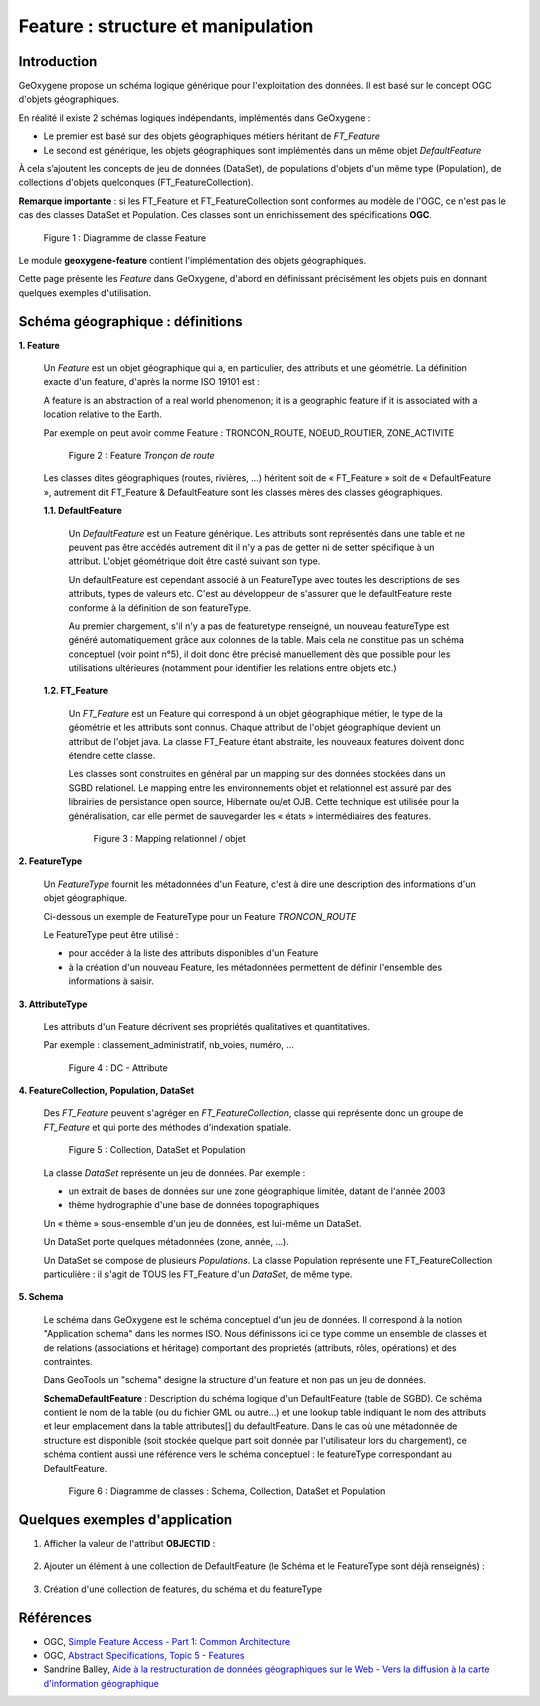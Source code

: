 .. _feature:

Feature : structure et manipulation
####################################

Introduction
**************

GeOxygene propose un schéma logique générique pour l'exploitation des données. Il est basé sur le concept OGC d'objets géographiques. 

En réalité il existe 2 schémas logiques indépendants, implémentés dans GeOxygene :

- Le premier est basé sur des objets géographiques métiers héritant de *FT_Feature*
- Le second est générique, les objets géographiques sont implémentés dans un même objet *DefaultFeature*

À cela s’ajoutent les concepts de jeu de données (DataSet), de populations d'objets d'un même type (Population), de collections d'objets
quelconques (FT_FeatureCollection).  

**Remarque importante** : si les FT_Feature et FT_FeatureCollection sont conformes au modèle de l'OGC, 
ce n'est pas le cas des classes DataSet et Population. Ces classes sont un enrichissement des spécifications **OGC**.

.. container:: centerside

   .. figure:: /documentation/resources/img/feature/DC-FeatureType02.png
      :width: 800px
       
      Figure 1 : Diagramme de classe Feature
       

Le module **geoxygene-feature** contient l'implémentation des objets géographiques. 

Cette page présente les *Feature* dans GeOxygene, d'abord en définissant précisément les objets
puis en donnant quelques exemples d'utilisation.


Schéma géographique : définitions
***********************************

**1. Feature**

   Un *Feature* est un objet géographique qui a, en particulier, des attributs et une géométrie. 
   La définition exacte d'un feature, d'après la norme ISO 19101 est : 

   .. container:: chemin

      A feature is an abstraction of a real world phenomenon; it is a geographic feature if it is associated with a location relative to the Earth. 

   Par exemple on peut avoir comme Feature : TRONCON_ROUTE, NOEUD_ROUTIER, ZONE_ACTIVITE

   .. container:: centerside

      .. figure:: /documentation/resources/img/feature/TronconRoute.png
         :width: 250px
       
         Figure 2 : Feature *Tronçon de route*
         
   Les classes dites géographiques (routes, rivières, …) héritent soit de « FT_Feature » soit de « DefaultFeature », autrement dit
   FT_Feature & DefaultFeature sont les classes mères des classes géographiques.

   **1.1. DefaultFeature**

        Un *DefaultFeature* est un Feature générique. Les attributs sont représentés dans une table et ne
        peuvent pas être accédés autrement dit il n'y a pas de getter ni de setter spécifique à un attribut. 
        L'objet géométrique doit être casté suivant son type. 
    
        Un defaultFeature est cependant associé à un FeatureType avec toutes les descriptions de ses attributs, 
        types de valeurs etc. C'est au développeur de s'assurer que le defaultFeature reste conforme à la définition de son
        featureType. 
   
        Au premier chargement, s'il n'y a pas de featuretype renseigné, un nouveau featureType est généré automatiquement grâce aux colonnes de la
        table. Mais cela ne constitue pas un schéma conceptuel (voir point n°5), il doit donc être précisé manuellement 
        dès que possible pour les utilisations ultérieures (notamment pour identifier les relations entre objets etc.)
   
   **1.2. FT_Feature**
   
        Un *FT_Feature* est un Feature qui correspond à un objet géographique métier, le type de la géométrie et les attributs sont connus. 
        Chaque attribut de l'objet géographique devient un attribut de l'objet java. La classe FT_Feature étant abstraite, 
        les nouveaux features doivent donc étendre cette classe. 
        
        Les classes sont construites en général par un mapping sur des données stockées dans un SGBD relationel.        
        Le mapping entre les environnements objet et relationnel est assuré par des librairies de persistance open source, Hibernate ou/et OJB. 
        Cette technique est utilisée pour la généralisation, car elle permet de sauvegarder les « états » intermédiaires des features.
        
        .. container:: centerside

           .. figure:: /documentation/resources/img/feature/MappingFtFeature.png
              :width: 500px
       
              Figure 3 : Mapping relationnel / objet
              
        .. literalinclude:: /documentation/resources/code_src/feature/TronconRoute.java
                :language: java

**2. FeatureType**

   Un *FeatureType* fournit les métadonnées d'un Feature, c'est à dire une description des informations d'un objet géographique.

   Ci-dessous un exemple de FeatureType pour un Feature *TRONCON_ROUTE*

   .. literalinclude:: /documentation/resources/code_src/feature/FeatureType.xml
          :language: xml

   Le FeatureType peut être utilisé :

   * pour accéder à la liste des attributs disponibles d'un Feature
   * à la création d'un nouveau Feature, les métadonnées permettent de définir l'ensemble des informations à saisir.
 	
**3. AttributeType**

   Les attributs d'un Feature décrivent ses propriétés qualitatives et quantitatives. 
   
   Par exemple : classement_administratif, nb_voies, numéro, ...
   
   .. container:: centerside

      .. figure:: /documentation/resources/img/feature/DC-Attribute.png
         :width: 500px
       
         Figure 4 : DC - Attribute


**4. FeatureCollection, Population, DataSet**

   Des *FT_Feature* peuvent s'agréger en *FT_FeatureCollection*, classe qui représente donc un groupe de *FT_Feature* 
   et qui porte des méthodes d'indexation spatiale.

   .. container:: centerside
  
      .. figure:: /documentation/resources/img/feature/Collection.png
         :width: 550px
       
         Figure 5 : Collection, DataSet et Population
         
   
   La classe *DataSet* représente un jeu de données. Par exemple :
   
   * un extrait de bases de données sur une zone géographique limitée, datant de l'année 2003
   * thème hydrographie d'une base de données topographiques
   
   Un « thème » sous-ensemble d'un jeu de données, est lui-même un DataSet. 
   
   Un DataSet porte quelques métadonnées (zone, année, ...).
   
   Un DataSet se compose de plusieurs *Populations*. La classe Population représente une FT_FeatureCollection particulière : 
   il s'agit de TOUS les FT_Feature d'un *DataSet*, de même type. 

**5. Schema**

   Le schéma dans GeOxygene est le schéma conceptuel d'un jeu de données. 
   Il correspond à la notion "Application schema" dans les normes ISO.
   Nous définissons ici ce type comme un ensemble de classes et de relations (associations et héritage)
   comportant des proprietés (attributs, rôles, opérations) et des contraintes.
   
   Dans GeoTools un "schema" designe la structure d'un feature et non pas un jeu de données.
   
   **SchemaDefaultFeature** : Description du schéma logique d'un DefaultFeature (table de SGBD). 
   Ce schéma contient le nom de la table (ou du fichier GML ou autre...) et une lookup table indiquant le nom des attributs 
   et leur emplacement dans la table attributes[] du defaultFeature. 
   Dans le cas où une métadonnée de structure est disponible (soit stockée quelque part soit donnée par l'utilisateur lors du chargement), 
   ce schéma contient aussi une référence vers le schéma conceptuel : le featureType correspondant au DefaultFeature.

   .. container:: centerside
  
      .. figure:: /documentation/resources/img/feature/DC-Schema.png
         :width: 550px
       
         Figure 6 : Diagramme de classes : Schema, Collection, DataSet et Population


..   *SchemaConceptuelJeu* : schéma conceptuel d'un jeu de données. Correspond à la notion "Application schema" dans les normes ISO, 
..   qui n'est pas définie par  un type de données formel. Nous définissons ici ce type comme un ensemble de classes et de 
..   relations (associations et héritage) comportant des proprietés (attributs, rôles, opérations) et des contraintes.

..   Attention dans GeoTools "schema" designe la structure d'un feature et non pas d'un jeu de données.


Quelques exemples d'application
************************************

1. Afficher la valeur de l'attribut **OBJECTID** :

     .. literalinclude:: /documentation/resources/code_src/feature/AfficheAttribut.java
           :language: java

2. Ajouter un élément à une collection de DefaultFeature (le Schéma et le FeatureType sont déjà renseignés) : 
 
     .. literalinclude:: /documentation/resources/code_src/feature/CreationAttribut.java
           :language: java

3. Création d'une collection de features, du schéma et du featureType

     .. literalinclude:: /documentation/resources/code_src/feature/CreateCollection.java
           :language: java   


.. 4. Ajout d'un attribut dans un DefaultFeature (sans cohérence globale au niveau du schéma de la collection)

..    L'export de la collection est possible si les objets ont les mêmes attributs

..      .. literalinclude:: /documentation/resources/code_src/feature/AjoutAttribut.java
..            :language: java 

.. 5. 

.. FeatureType newFeatureType = new FeatureType();
.. newFeatureType.setTypeName("Shortest path tree");
.. newFeatureType.setGeometryType(GM_LineString.class);

.. AttributeType nbPassage = new AttributeType("nb", "integer");
.. newFeatureType.addFeatureAttribute(nbPassage);


Références
************

* OGC, `Simple Feature Access - Part 1: Common Architecture <http://www.opengeospatial.org/standards/sfa>`_

* OGC, `Abstract Specifications, Topic 5 - Features <http://www.opengeospatial.org/standards/as>`_

* Sandrine Balley, `Aide à la restructuration de données géographiques sur le Web - Vers la diffusion à la carte d'information géographique
  <http://recherche.ign.fr/labos/cogit/pdf/THESES/BALLEY/memoire_Sandrine_Balley.pdf>`_
